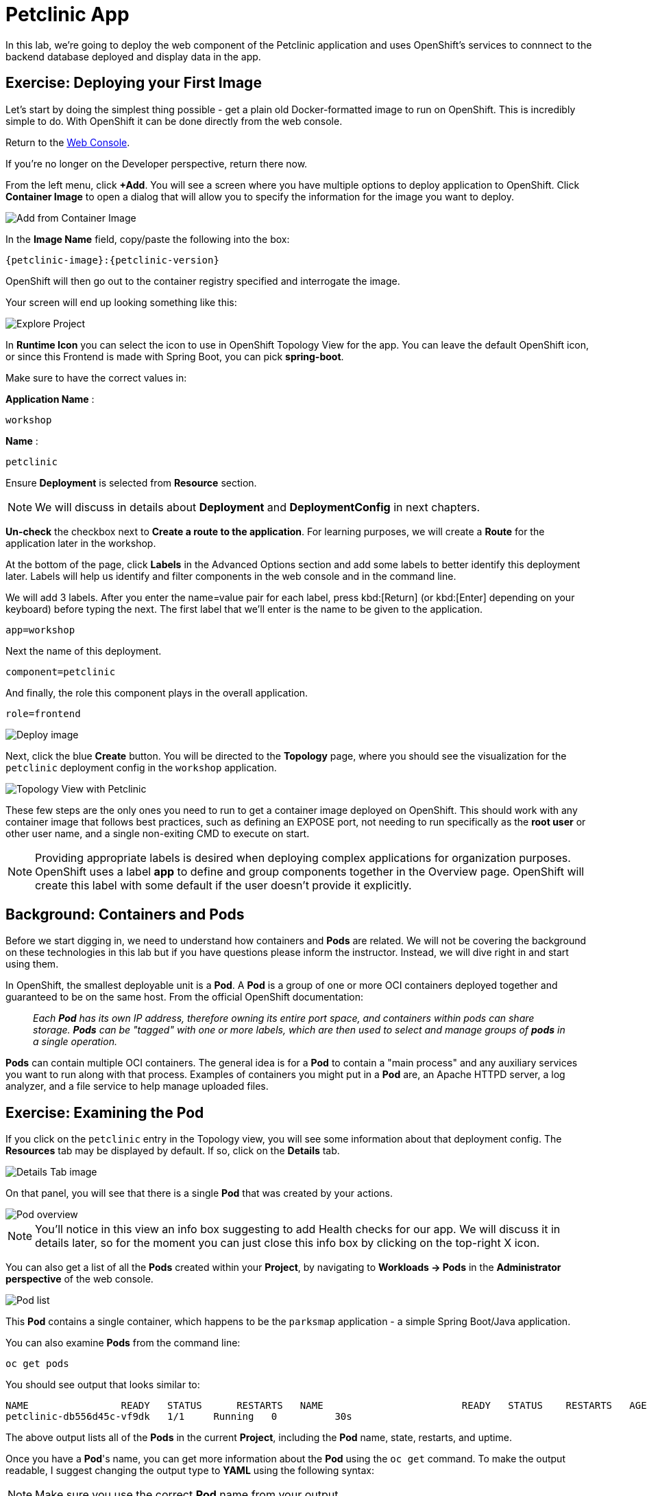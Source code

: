 = Petclinic App
:navtitle: Petclinic App

In this lab, we're going to deploy the web component of the Petclinic application and uses OpenShift's services to connnect to the backend database deployed and display data in the app.

[#deploy_your_first_image]
== Exercise: Deploying your First Image

Let's start by doing the simplest thing possible - get a plain old
Docker-formatted image to run on OpenShift. This is incredibly simple to do.
With OpenShift it can be done directly from the web console.

Return to the https://console-openshift-console.%CLUSTER_SUBDOMAIN%/k8s/cluster/projects[Web Console, role='params-link', window='_blank'].

If you're no longer on the Developer perspective, return there now. 

From the left menu, click *+Add*. You will see a screen where you have multiple options to deploy application to OpenShift. Click *Container Image* to open a dialog that will allow you to specify the information for the image you want to deploy.

image::petclinic-devconsole-container-image.png[Add from Container Image]

In the *Image Name* field, copy/paste the following into the box:


[source,role=copypaste,subs="+macros,+attributes"]
----
{petclinic-image}:{petclinic-version}
----

OpenShift will then go out to the container registry specified and interrogate the image.

Your screen will end up looking something like this:

image::petclinic-image.png[Explore Project]

In *Runtime Icon* you can select the icon to use in OpenShift Topology View for the app. You can leave the default OpenShift icon, or since this Frontend is made with Spring Boot, you can pick *spring-boot*.

Make sure to have the correct values in:

*Application Name* :
[source,role=copypaste]
----
workshop
----

*Name* :
[source,role=copypaste]
----
petclinic
----

Ensure *Deployment* is selected from *Resource* section.

NOTE: We will discuss in details about *Deployment* and *DeploymentConfig* in next chapters.

*Un-check* the checkbox next to *Create a route to the application*. For learning purposes, we will create a *Route* for the application later in the workshop.

At the bottom of the page, click *Labels* in the Advanced Options section and add some labels to better identify this deployment later. Labels will help us identify and filter components in the web console and in the command line.

We will add 3 labels. After you enter the name=value pair for each label, press kbd:[Return] (or kbd:[Enter] depending on your keyboard) before typing the next. The first label that we'll enter  is the name to be given to the application.

[source,role=copypaste]
----
app=workshop
----

Next the name of this deployment.

[source,role=copypaste]
----
component=petclinic
----

And finally, the role this component plays in the overall application.

[source,role=copypaste]
----
role=frontend
----


image::petclinic-image-options.png[Deploy image]

Next, click the blue *Create* button. You will be directed to the *Topology* page, where you should see the visualization for the `petclinic` deployment config in the `workshop` application.

image::petclinic-dc-topology.png[Topology View with Petclinic]

These few steps are the only ones you need to run to get a
container image deployed on OpenShift. This should work with any
container image that follows best practices, such as defining an EXPOSE
port, not needing to run specifically as the *root user* or other user name, and a single non-exiting CMD to execute on start.

NOTE: Providing appropriate labels is desired when deploying complex applications for organization purposes. OpenShift uses a label *app* to define and group components together in the Overview page. OpenShift will create this label with some default if the user doesn't provide it explicitly.

[#containers_and_pods]
== Background: Containers and Pods

Before we start digging in, we need to understand how containers and *Pods* are
related. We will not be covering the background on these technologies in this lab but if you have questions please inform the instructor. Instead, we will dive right in and start using them.

In OpenShift, the smallest deployable unit is a *Pod*. A *Pod* is a group of one or more OCI containers deployed together and guaranteed to be on the same host.
From the official OpenShift documentation:

[quote]
__
Each *Pod* has its own IP address, therefore owning its entire port space, and
containers within pods can share storage. *Pods* can be "tagged" with one or
more labels, which are then used to select and manage groups of *pods* in a
single operation.
__

*Pods* can contain multiple OCI containers. The general idea is for a *Pod* to
contain a "main process" and any auxiliary services you want to run along with that process. Examples of containers you might put in a *Pod* are, an Apache HTTPD
server, a log analyzer, and a file service to help manage uploaded files.

[#examining_the_pod]
== Exercise: Examining the Pod

If you click on the `petclinic` entry in the Topology view, you will see some information about that deployment config. The *Resources* tab may be displayed by default. If so, click on the *Details* tab. 

image::petclinic-switchtoresources.png[Details Tab image]

On that panel, you will see that there is a single *Pod* that was created by your actions.

image::petclinic-overview.png[Pod overview]

NOTE: You'll notice in this view an info box suggesting to add Health checks for our app. We will discuss it in details later, so for the moment you can just close this info box by clicking on the top-right X icon.

You can also get a list of all the *Pods* created within your *Project*, by navigating to *Workloads -> Pods* in the *Administrator perspective* of the web console.

image::petclinic-podlist.png[Pod list]

This *Pod* contains a single container, which
happens to be the `parksmap` application - a simple Spring Boot/Java application.

You can also examine *Pods* from the command line:

[.console-input]
[source,bash,subs="+attributes,macros+"]
----
oc get pods
----

You should see output that looks similar to:

[.console-output]
[source,bash]
----
NAME                READY   STATUS      RESTARTS   NAME                        READY   STATUS    RESTARTS   AGE
petclinic-db556d45c-vf9dk   1/1     Running   0          30s
----

The above output lists all of the *Pods* in the current *Project*, including the
*Pod* name, state, restarts, and uptime.

Once you have a *Pod*'s name, you can
get more information about the *Pod* using the `oc get` command.  To make the
output readable, I suggest changing the output type to *YAML* using the
following syntax:

NOTE: Make sure you use the correct *Pod* name from your output.

[.console-input]
[source,bash,subs="+attributes,macros+"]
----
oc get pod petclinic-db556d45c-vf9dk -o yaml
----

You should see something like the following output (which has been truncated due
to space considerations of this workshop manual):

[source,text]
----
apiVersion: v1
kind: Pod
metadata:
  annotations:
    k8s.v1.cni.cncf.io/network-status: |-
      [{
          "name": "",
          "interface": "eth0",
          "ips": [
              "10.131.0.93"
          ],
          "default": true,
          "dns": {}
      }]
    k8s.v1.cni.cncf.io/networks-status: |-
      [{
          "name": "",
          "interface": "eth0",
          "ips": [
              "10.131.0.93"
          ],
          "default": true,
          "dns": {}
      }]
    openshift.io/generated-by: OpenShiftWebConsole
    openshift.io/scc: restricted
  creationTimestamp: "2021-11-09T10:12:59Z"
  generateName: petclinic-db556d45c-
  labels:
    app: petclinic
    component: petclinic
    deploymentconfig: petclinic
    pod-template-hash: db556d45c
    role: frontend
...............
----

The web interface also shows a lot of the same information on the *Pod* details
page. If you click on the name of the *Pod*, you will
find the details page. You can also get there by clicking on the `petclinic` deployment config on the *Topology* page, selecting *Resources*, and then clicking the *Pod* name.

image::petclinic-dc-resources.png[Petclinic Resources]

From here you can see configuration, metrics, environment variables, logs, events and get a Terminal shell on the running pod.

image::petclinic-pod.png[Pod Details]

image::petclinic-metrics.png[Pod Metrics]

image::petclinic-pod-events.png[Pod Events]

Getting the `petclinic` image running may take a little while to complete. Each
OpenShift node that is asked to run the image has to pull (download) it, if the
node does not already have it cached locally. You can check on the status of the
image download and deployment in the *Pod* details page, or from the command
line with the `oc get pods` command that you used before.

The default view in the *Developer* console is *Graph View*. You can switch between *Graph* and *List* views by using the toggle in the top right of the console.

image::petclinic-listview.png[List View Toggle]

image::petclinic-graphview.png[Topology View Toggle]

[#customizing_image_lifecycle_behavior]
== Background: Customizing the Image Lifecycle Behavior

Whenever OpenShift asks the node's CRI (Container Runtime Interface) runtime (Docker daemon or CRI-O) to run an image, the runtime will check to make sure it has the right "version" of the image to run.
If it doesn't, it will pull it from the specified registry.

There are a number of ways to customize this behavior. They are documented in
{openshift-docs-url}/applications/application_life_cycle_management/creating-applications-using-cli.html#applications-create-using-cli-image_creating-applications-using-cli[specifying an image]
as well as
{openshift-docs-url}/openshift_images/managing_images/image-pull-policy.html[image pull policy].

[#services]
== Background: Services

*Services* provide a convenient abstraction layer inside OpenShift to find a
group of similar *Pods*. They also act as an internal proxy/load balancer between
those *Pods* and anything else that needs to access them from inside the
OpenShift environment. For example, if you needed more `parksmap` instances to
handle the load, you could spin up more *Pods*. OpenShift automatically maps
them as endpoints to the *Service*, and the incoming requests would not notice
anything different except that the *Service* was now doing a better job handling
the requests.

When you asked OpenShift to run the image, it automatically created a *Service*
for you. Remember that services are an internal construct. They are not
available to the "outside world", or anything that is outside the OpenShift
environment. That's okay, as you will learn later.

The way that a *Service* maps to a set of *Pods* is via a system of *Labels* and
*Selectors*. *Services* are assigned a fixed IP address and many ports and
protocols can be mapped.

There is a lot more information about
{openshift-docs-url}/architecture/understanding-development.html#understanding-kubernetes-pods[Services],
including the YAML format to make one by hand, in the official documentation.

Now that we understand the basics of what a *Service* is, let's take a look at
the *Service* that was created for the image that we just deployed. In order to
view the *Services* defined in your *Project*, enter in the following command:

[.console-input]
[source,bash,subs="+attributes,macros+"]
----
oc get services
----

You should see output similar to the following:

[.console-output]
[source,bash]
----
NAME        TYPE        CLUSTER-IP     EXTERNAL-IP   PORT(S)                      AGE
petclinic   ClusterIP   172.30.34.34   <none>        8080/TCP,8443/TCP,8778/TCP   97m
----

In the above output, we can see that we have a *Service* named `petclinic` with an
IP/Port combination of 172.30.34.34/8080TCP/8443TCP/8778TCP. Your IP address may be different, as
each *Service* receives a unique IP address upon creation. *Service* IPs are
fixed and never change for the life of the *Service*.

In the Developer perspective from the *Topology* view, service information is available by clicking the `parksmap` deployment config, then *Resources*, and then you should see the `petclinic` entry in the *Services* section.

image::petclinic-dc-resources.png[Services list]

You can also get more detailed information about a *Service* by using the
following command to display the data in YAML:

[.console-input]
[source,bash,subs="+attributes,macros+"]
----
oc get service parksmap -o yaml
----

You should see output similar to the following:

[.console-output]
[source,text]
----
apiVersion: v1
kind: Service
metadata:
  annotations:
    openshift.io/generated-by: OpenShiftWebConsole
  creationTimestamp: "2021-11-09T10:12:59Z"
  labels:
    app: workshop
    app.kubernetes.io/component: petclinic
    app.kubernetes.io/instance: petclinic
    app.kubernetes.io/name: petclinic
    app.kubernetes.io/part-of: workshop
    app.openshift.io/runtime-version: 1.0.0
    component: petclinic
    role: frontend
  name: petclinic
  namespace: my-sandbox
  resourceVersion: "551174"
  uid: a1ed4825-c42e-4048-9965-e5c1b0739afa
spec:
  clusterIP: 172.30.34.34
  clusterIPs:
  - 172.30.34.34
  ipFamilies:
  - IPv4
  ipFamilyPolicy: SingleStack
  ports:
  - name: 8080-tcp
    port: 8080
    protocol: TCP
    targetPort: 8080
  - name: 8443-tcp
    port: 8443
    protocol: TCP
    targetPort: 8443
  - name: 8778-tcp
    port: 8778
    protocol: TCP
    targetPort: 8778
  selector:
    app: petclinic
    deploymentconfig: petclinic
  sessionAffinity: None
  type: ClusterIP
status:
  loadBalancer: {}
----

Take note of the `selector` stanza. Remember it.

Alternatively, you can use the web console to view information about the *Service* by clicking on it from the previous screen.

image::petclinic-service.png[Service]

It is also of interest to view the YAML of the *Pod* to understand how OpenShift
wires components together. For example, run the following command to get the
name of your `petclinic` *Pod*:

[.console-input]
[source,bash,subs="+attributes,macros+"]
----
oc get pods
----

You should see output similar to the following:

[.console-output]
[source,bash]
----
NAME                        READY   STATUS    RESTARTS   AGE
petclinic-db556d45c-vf9dk   1/1     Running   0          5m12s
----

Now you can view the detailed data for your *Pod* with the following command:

[.console-input]
[source,bash,subs="+attributes,macros+"]
----
oc get pod petclinic-db556d45c-vf9dk -o yaml
----

Under the `metadata` section you should see the following:

[.console-output]
[source,bash]
----
  labels:
    app: parksmap
    deploymentconfig: parksmap
----

* The *Service* has `selector` stanza that refers to `deploymentconfig=petclinic`.
* The *Pod* has multiple *Labels*:
** `app=petclinic`
** `deploymentconfig=petclinic`

*Labels* are just key/value pairs. Any *Pod* in this *Project* that has a *Label* that
matches the *Selector* will be associated with the *Service*. To see this in
action, issue the following command:

[.console-input]
[source,bash,subs="+attributes,macros+"]
----
oc describe service petclinic
----

You should see something like the following output:

[.console-output]
[source,text]
----
Name:              petclinic
Namespace:         my-sandbox
Labels:            app=workshop
                   app.kubernetes.io/component=petclinic
                   app.kubernetes.io/instance=petclinic
                   app.kubernetes.io/name=petclinic
                   app.kubernetes.io/part-of=workshop
                   app.openshift.io/runtime-version=1.0.0
                   component=petclinic
                   role=frontend
Annotations:       openshift.io/generated-by: OpenShiftWebConsole
Selector:          app=petclinic,deploymentconfig=petclinic
Type:              ClusterIP
IP:                172.30.34.34
Port:              8080-tcp  8080/TCP
TargetPort:        8080/TCP
Endpoints:         10.128.0.246:8080
Port:              8443-tcp  8443/TCP
TargetPort:        8443/TCP
Endpoints:         10.128.0.246:8443
Port:              8778-tcp  8778/TCP
TargetPort:        8778/TCP
Endpoints:         10.128.0.246:8778
Session Affinity:  None
Events:            <none>
----

You may be wondering why only one endpoint is listed. That is because there is
only one *Pod* currently running.  In the next lab, we will learn how to scale
an application, at which point you will be able to see multiple endpoints
associated with the *Service*.
